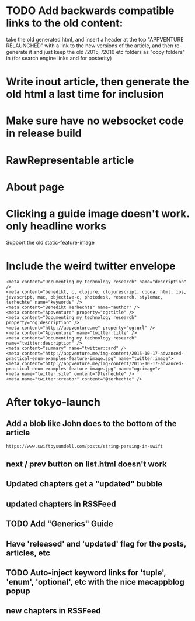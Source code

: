 * TODO Add backwards compatible links to the old content:
 take the old generated html, and insert a header at the top "APPVENTURE RELAUNCHED" with a link to the new versions of the article,
  and then re-generate it and just keep the old /2015, /2016 etc folders as "copy folders" in (for search engine links and for posterity)
* Write inout article, then generate the old html a last time for inclusion
* Make sure have no websocket code in release build
* RawRepresentable article
* About page
* Clicking a guide image doesn't work. only headline works
Support the old static-feature-image
  #+static-feature-image: http://appventure.me/img-content/2019-02-24-anonymous-tuple-structs.jpg
* Include the weird twitter envelope
#+BEGIN_SRC 
<meta content="Documenting my technology research" name="description" />
<meta content="benedikt, c, clojure, clojurescript, cocoa, html, ios, javascript, mac, objective-c, photodesk, research, stylemac, terhechte" name="keywords" />
<meta content="Benedikt Terhechte" name="author" />
<meta content="Appventure" property="og:title" />
<meta content="Documenting my technology research" property="og:description" />
<meta content="http://appventure.me" property="og:url" />
<meta content="Appventure" name="twitter:title" />
<meta content="Documenting my technology research" name="twitter:description" />
<meta content="summary" name="twitter:card" />
<meta content="http://appventure.me/img-content/2015-10-17-advanced-practical-enum-examples-feature-image.jpg" name="twitter:image">
<meta content="http://appventure.me/img-content/2015-10-17-advanced-practical-enum-examples-feature-image.jpg" name="og:image">
<meta name="twitter:site" content="@terhechte" />
<meta name="twitter:creator" content="@terhechte" />
#+END_SRC


* After tokyo-launch
** Add a blob like John does to the bottom of the article
#+BEGIN_SRC 
https://www.swiftbysundell.com/posts/string-parsing-in-swift
#+END_SRC
** next / prev button on list.html doesn't work
** Updated chapters get a "updated" bubble
** updated chapters in RSSFeed
** TODO Add "Generics" Guide
** Have 'released' and 'updated' flag for the posts, articles, etc
** TODO Auto-inject keyword links for 'tuple', 'enum', 'optional', etc with the nice macappblog popup    
** new chapters in RSSFeed
